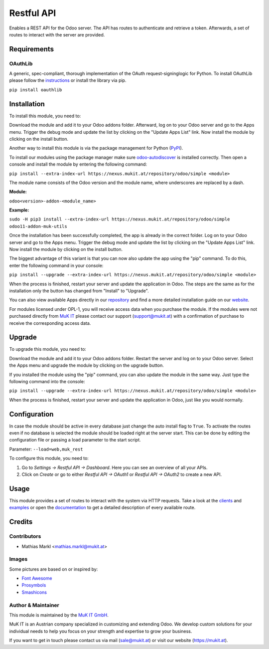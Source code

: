 ===========
Restful API
===========

Enables a REST API for the Odoo server. The API has routes to
authenticate and retrieve a token. Afterwards, a set of routes to
interact with the server are provided.

Requirements
=============

OAuthLib
-------------

A generic, spec-compliant, thorough implementation of the OAuth request-signinglogic
for Python. To install OAuthLib please follow the `instructions <https://pypi.org/project/oauthlib/>`_
or install the library via pip.

``pip install oauthlib``

Installation
============

To install this module, you need to:

Download the module and add it to your Odoo addons folder. Afterward, log on to
your Odoo server and go to the Apps menu. Trigger the debug mode and update the
list by clicking on the "Update Apps List" link. Now install the module by
clicking on the install button.

Another way to install this module is via the package management for Python
(`PyPI <https://pypi.org/project/pip/>`_).

To install our modules using the package manager make sure
`odoo-autodiscover <https://pypi.org/project/odoo-autodiscover/>`_ is installed
correctly. Then open a console and install the module by entering the following
command:

``pip install --extra-index-url https://nexus.mukit.at/repository/odoo/simple <module>``

The module name consists of the Odoo version and the module name, where
underscores are replaced by a dash.

**Module:** 

``odoo<version>-addon-<module_name>``

**Example:**

``sudo -H pip3 install --extra-index-url https://nexus.mukit.at/repository/odoo/simple odoo11-addon-muk-utils``

Once the installation has been successfully completed, the app is already in the
correct folder. Log on to your Odoo server and go to the Apps menu. Trigger the 
debug mode and update the list by clicking on the "Update Apps List" link. Now
install the module by clicking on the install button.

The biggest advantage of this variant is that you can now also update the app
using the "pip" command. To do this, enter the following command in your console:

``pip install --upgrade --extra-index-url https://nexus.mukit.at/repository/odoo/simple <module>``

When the process is finished, restart your server and update the application in 
Odoo. The steps are the same as for the installation only the button has changed
from "Install" to "Upgrade".

You can also view available Apps directly in our `repository <https://nexus.mukit.at/#browse/browse:odoo>`_
and find a more detailed installation guide on our `website <https://mukit.at/page/open-source>`_.

For modules licensed under OPL-1, you will receive access data when you purchase
the module. If the modules were not purchased directly from
`MuK IT <https://www.mukit.at/>`_ please contact our support (support@mukit.at)
with a confirmation of purchase to receive the corresponding access data.

Upgrade
============

To upgrade this module, you need to:

Download the module and add it to your Odoo addons folder. Restart the server
and log on to your Odoo server. Select the Apps menu and upgrade the module by
clicking on the upgrade button.

If you installed the module using the "pip" command, you can also update the
module in the same way. Just type the following command into the console:

``pip install --upgrade --extra-index-url https://nexus.mukit.at/repository/odoo/simple <module>``

When the process is finished, restart your server and update the application in 
Odoo, just like you would normally.

Configuration
=============

In case the module should be active in every database just change the
auto install flag to ``True``. To activate the routes even if no database
is selected the module should be loaded right at the server start. This
can be done by editing the configuration file or passing a load parameter to
the start script.

Parameter: ``--load=web,muk_rest``

To configure this module, you need to:

#. Go to *Settings -> Restful API -> Dashboard*. Here you can see an overview of all your APIs.
#. Click on *Create* or go to either *Restful API -> OAuth1* or *Restful API -> OAuth2* to create a new API.

Usage
=============

This module provides a set of routes to interact with the system via HTTP requests.
Take a look at the `clients <https://github.com/muk-it/muk_docs/blob/12.0/muk_rest/clients/clients.md>`_
and `examples <https://github.com/muk-it/muk_docs/blob/12.0/muk_rest/examples/examples.md>`_ or open
the `documentation <https://app.swaggerhub.com/apis/keshrath/muk_rest/docs/3.0.0/>`_ to get a detailed
description of every available route.

Credits
=======

Contributors
------------

* Mathias Markl <mathias.markl@mukit.at>

Images
------------

Some pictures are based on or inspired by:

* `Font Awesome <https://fontawesome.com>`_
* `Prosymbols <https://www.flaticon.com/authors/prosymbols>`_
* `Smashicons <https://www.flaticon.com/authors/smashicons>`_

Author & Maintainer
-------------------

This module is maintained by the `MuK IT GmbH <https://www.mukit.at/>`_.

MuK IT is an Austrian company specialized in customizing and extending Odoo.
We develop custom solutions for your individual needs to help you focus on
your strength and expertise to grow your business.

If you want to get in touch please contact us via mail
(sale@mukit.at) or visit our website (https://mukit.at).
